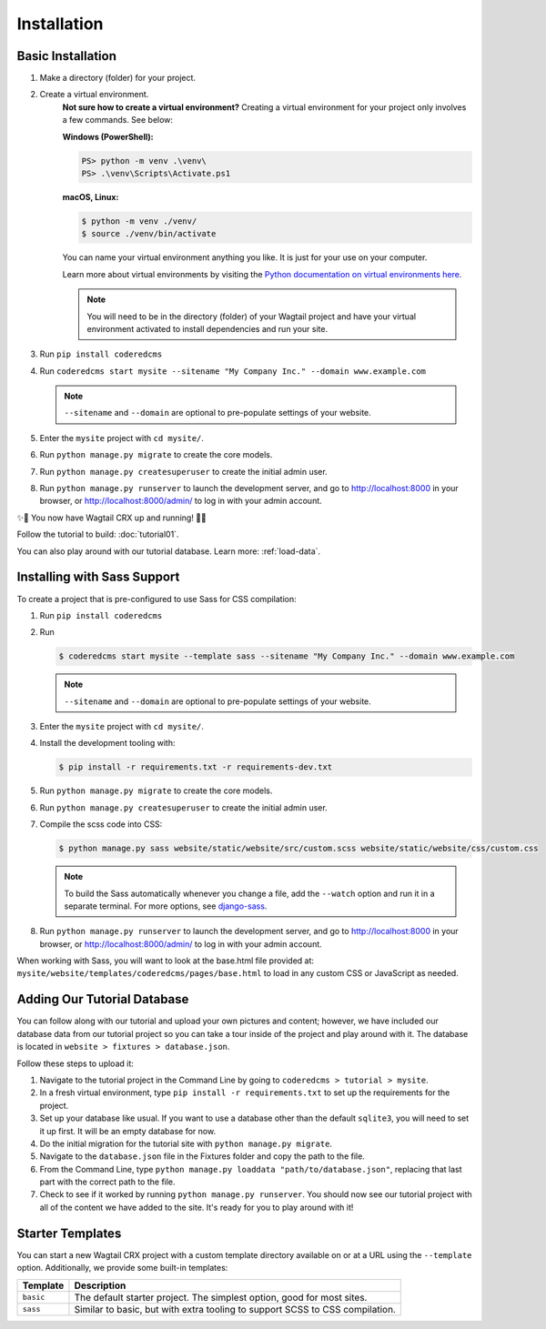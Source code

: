Installation
============


Basic Installation
------------------

#. Make a directory (folder) for your project.
#. Create a virtual environment.
    **Not sure how to create a virtual environment?**
    Creating a virtual environment for your project only involves a few commands.
    See below:

    **Windows (PowerShell):**

    .. code-block:: ps1con

        PS> python -m venv .\venv\
        PS> .\venv\Scripts\Activate.ps1

    **macOS, Linux:**

    .. code-block:: console

        $ python -m venv ./venv/
        $ source ./venv/bin/activate

    You can name your virtual environment anything you like. It is just for your use
    on your computer.

    Learn more about virtual environments by visiting the `Python documentation on virtual
    environments here <https://docs.python.org/3/tutorial/venv.html>`_.

    .. note::
        You will need to be in the directory (folder) of your Wagtail project and have your
        virtual environment activated to install dependencies and run your site.

#. Run ``pip install coderedcms``
#. Run ``coderedcms start mysite --sitename "My Company Inc." --domain www.example.com``

   .. note::
       ``--sitename`` and ``--domain`` are optional to pre-populate settings of your website.

#. Enter the ``mysite`` project with ``cd mysite/``.
#. Run ``python manage.py migrate`` to create the core models.
#. Run ``python manage.py createsuperuser`` to create the initial admin user.
#. Run ``python manage.py runserver`` to launch the development server, and go to
   http://localhost:8000 in your browser, or http://localhost:8000/admin/ to log in
   with your admin account.

✨🎉 You now have Wagtail CRX up and running! 🎉✨

Follow the tutorial to build: :doc:`tutorial01`.

You can also play around with our tutorial database. Learn more: :ref:`load-data`.


Installing with Sass Support
----------------------------

To create a project that is pre-configured to use Sass for CSS compilation:

#. Run ``pip install coderedcms``
#. Run

   .. code-block:: console

       $ coderedcms start mysite --template sass --sitename "My Company Inc." --domain www.example.com

   .. note::
       ``--sitename`` and ``--domain`` are optional to pre-populate settings of your website.

#. Enter the ``mysite`` project with ``cd mysite/``.
#. Install the development tooling with:

   .. code-block:: console

       $ pip install -r requirements.txt -r requirements-dev.txt

#. Run ``python manage.py migrate`` to create the core models.
#. Run ``python manage.py createsuperuser`` to create the initial admin user.
#. Compile the scss code into CSS:

   .. code-block:: console

       $ python manage.py sass website/static/website/src/custom.scss website/static/website/css/custom.css

   .. note::
       To build the Sass automatically whenever you change a file, add the
       ``--watch`` option and run it in a separate terminal. For more options,
       see `django-sass <https://github.com/coderedcorp/django-sass/>`_.

#. Run ``python manage.py runserver`` to launch the development server, and go to
   http://localhost:8000 in your browser, or http://localhost:8000/admin/ to log in
   with your admin account.

When working with Sass, you will want to look at the base.html file provided at:
``mysite/website/templates/coderedcms/pages/base.html`` to load in any custom
CSS or JavaScript as needed.

.. _load-data:

Adding Our Tutorial Database
----------------------------

You can follow along with our tutorial and upload your own pictures and content; however,
we have included our database data from our tutorial project so you can take a tour inside of
the project and play around with it. The database is located in ``website > fixtures > database.json``.

Follow these steps to upload it:

1. Navigate to the tutorial project in the Command Line by going to ``coderedcms > tutorial > mysite``. 

2. In a fresh virtual environment, type ``pip install -r requirements.txt`` to set up the requirements for the project.

3. Set up your database like usual. If you want to use a database other than the default ``sqlite3``, you will need to set it up first. It will be an empty database for now.

4. Do the initial migration for the tutorial site with ``python manage.py migrate``.

5. Navigate to the ``database.json`` file in the Fixtures folder and copy the path to the file. 

6. From the Command Line, type ``python manage.py loaddata "path/to/database.json"``, replacing that last part with the correct path to the file.

7. Check to see if it worked by running ``python manage.py runserver``. You should now see our tutorial project with all of the content we have added to the site. It's ready for you to play around with it!


Starter Templates
-----------------

You can start a new Wagtail CRX project with a custom template directory available on
or at a URL using the ``--template`` option. Additionally, we provide some built-in templates:

+------------+-----------------------------------------------------------------+
| Template   | Description                                                     |
+============+=================================================================+
| ``basic``  | The default starter project. The simplest option, good for most |
|            | sites.                                                          |
+------------+-----------------------------------------------------------------+
| ``sass``   | Similar to basic, but with extra tooling to support SCSS to CSS |
|            | compilation.                                                    |
+------------+-----------------------------------------------------------------+
